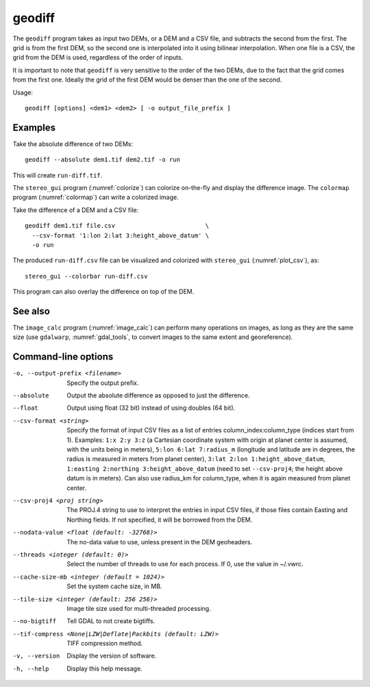 .. _geodiff:

geodiff
-------

The ``geodiff`` program takes as input two DEMs, or a DEM and a CSV file, and
subtracts the second from the first. The grid is from the first DEM, so the
second one is interpolated into it using bilinear interpolation. When one file
is a CSV, the grid from the DEM is used, regardless of the order of inputs. 

It is important to note that ``geodiff`` is very sensitive to the order of
the two DEMs, due to the fact that the grid comes from the first one.
Ideally the grid of the first DEM would be denser than the one of the
second.

Usage::

    geodiff [options] <dem1> <dem2> [ -o output_file_prefix ]

Examples
~~~~~~~~

Take the absolute difference of two DEMs::

    geodiff --absolute dem1.tif dem2.tif -o run
 
This will create ``run-diff.tif``.

The ``stereo_gui`` program (:numref:`colorize`) can colorize on-the-fly and
display the difference image. The ``colormap`` program (:numref:`colormap`) can
write a colorized image.

Take the difference of a DEM and a CSV file::

    geodiff dem1.tif file.csv                         \
      --csv-format '1:lon 2:lat 3:height_above_datum' \
      -o run

The produced ``run-diff.csv`` file can be visualized and colorized with
``stereo_gui`` (:numref:`plot_csv`), as::

  stereo_gui --colorbar run-diff.csv

This program can also overlay the difference on top of the DEM.

See also
~~~~~~~~

The ``image_calc`` program (:numref:`image_calc`) can perform many operations on
images, as long as they are the same size (use ``gdalwarp``,
:numref:`gdal_tools`, to convert images to the same extent and georeference).

Command-line options
~~~~~~~~~~~~~~~~~~~~

-o, --output-prefix <filename>
    Specify the output prefix.

--absolute
    Output the absolute difference as opposed to just the difference.

--float
    Output using float (32 bit) instead of using doubles (64 bit).

--csv-format <string>
    Specify the format of input CSV files as a list of entries
    column_index:column_type (indices start from 1).  Examples:
    ``1:x 2:y 3:z`` (a Cartesian coordinate system with origin at
    planet center is assumed, with the units being in meters),
    ``5:lon 6:lat 7:radius_m`` (longitude and latitude are in degrees,
    the radius is measured in meters from planet center), 
    ``3:lat 2:lon 1:height_above_datum``,
    ``1:easting 2:northing 3:height_above_datum``
    (need to set ``--csv-proj4``; the height above datum is in
    meters).  Can also use radius_km for column_type, when it is
    again measured from planet center.

--csv-proj4 <proj string>
    The PROJ.4 string to use to interpret the entries in input CSV
    files, if those files contain Easting and Northing fields. If
    not specified, it will be borrowed from the DEM.

--nodata-value <float (default: -32768)>
    The no-data value to use, unless present in the DEM geoheaders.

--threads <integer (default: 0)>
    Select the number of threads to use for each process. If 0, use
    the value in ~/.vwrc.
 
--cache-size-mb <integer (default = 1024)>
    Set the system cache size, in MB.

--tile-size <integer (default: 256 256)>
    Image tile size used for multi-threaded processing.

--no-bigtiff
    Tell GDAL to not create bigtiffs.

--tif-compress <None|LZW|Deflate|Packbits (default: LZW)>
    TIFF compression method.

-v, --version
    Display the version of software.

-h, --help
    Display this help message.
